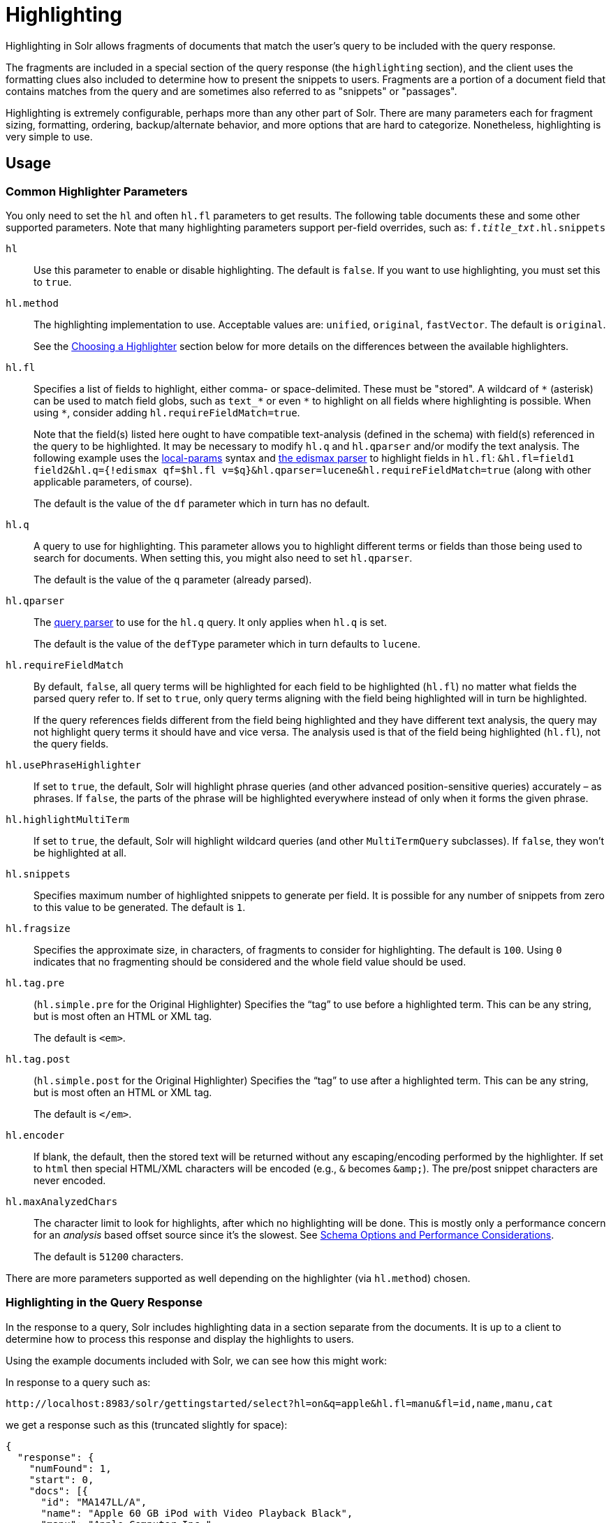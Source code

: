 = Highlighting
// Licensed to the Apache Software Foundation (ASF) under one
// or more contributor license agreements.  See the NOTICE file
// distributed with this work for additional information
// regarding copyright ownership.  The ASF licenses this file
// to you under the Apache License, Version 2.0 (the
// "License"); you may not use this file except in compliance
// with the License.  You may obtain a copy of the License at
//
//   http://www.apache.org/licenses/LICENSE-2.0
//
// Unless required by applicable law or agreed to in writing,
// software distributed under the License is distributed on an
// "AS IS" BASIS, WITHOUT WARRANTIES OR CONDITIONS OF ANY
// KIND, either express or implied.  See the License for the
// specific language governing permissions and limitations
// under the License.

Highlighting in Solr allows fragments of documents that match the user's query to be included with the query response.

The fragments are included in a special section of the query response (the `highlighting` section), and the client uses the formatting clues also included to determine how to present the snippets to users. Fragments are a portion of a document field that contains matches from the query and are sometimes also referred to as "snippets" or "passages".

Highlighting is extremely configurable, perhaps more than any other part of Solr. There are many parameters each for fragment sizing, formatting, ordering, backup/alternate behavior, and more options that are hard to categorize. Nonetheless, highlighting is very simple to use.

== Usage

=== Common Highlighter Parameters
You only need to set the `hl` and often `hl.fl` parameters to get results. The following table documents these and some other supported parameters. Note that many highlighting parameters support per-field overrides, such as: `f._title_txt_.hl.snippets`

`hl`::
Use this parameter to enable or disable highlighting. The default is `false`. If you want to use highlighting, you must set this to `true`.

`hl.method`::
The highlighting implementation to use. Acceptable values are: `unified`, `original`, `fastVector`. The default is `original`.
+
See the <<Choosing a Highlighter>> section below for more details on the differences between the available highlighters.

`hl.fl`::
Specifies a list of fields to highlight, either comma- or space-delimited.  These must be "stored".
A wildcard of `\*` (asterisk) can be used to match field globs, such as `text_*` or even `\*` to highlight on all fields where highlighting is possible.
When using `*`, consider adding `hl.requireFieldMatch=true`.
+
Note that the field(s) listed here ought to have compatible text-analysis (defined in the schema) with field(s) referenced in the query to be highlighted.
It may be necessary to modify `hl.q` and `hl.qparser` and/or modify the text analysis.
The following example uses the <<local-parameters-in-queries.adoc#local-parameters-in-queries,local-params>> syntax and <<the-extended-dismax-query-parser.adoc#the-extended-dismax-query-parser,the edismax parser>> to highlight fields in `hl.fl`:
`&hl.fl=field1 field2&hl.q={!edismax qf=$hl.fl v=$q}&hl.qparser=lucene&hl.requireFieldMatch=true` (along with other applicable parameters, of course).
+
The default is the value of the `df` parameter which in turn has no default.

`hl.q`::
A query to use for highlighting.
This parameter allows you to highlight different terms or fields than those being used to search for documents.
When setting this, you might also need to set `hl.qparser`.
+
The default is the value of the `q` parameter (already parsed).

`hl.qparser`::
The <<query-syntax-and-parsing.adoc#query-syntax-and-parsing,query parser>> to use for the `hl.q` query.  It only applies when `hl.q` is set.
+
The default is the value of the `defType` parameter which in turn defaults to `lucene`.

`hl.requireFieldMatch`::
By default, `false`, all query terms will be highlighted for each field to be highlighted (`hl.fl`) no matter what fields the parsed query refer to. If set to `true`, only query terms aligning with the field being highlighted will in turn be highlighted.
+
If the query references fields different from the field being highlighted and they have different text analysis, the query may not highlight query terms it should have and vice versa. The analysis used is that of the field being highlighted (`hl.fl`), not the query fields.

`hl.usePhraseHighlighter`::
If set to `true`, the default, Solr will highlight phrase queries (and other advanced position-sensitive queries) accurately – as phrases. If `false`, the parts of the phrase will be highlighted everywhere instead of only when it forms the given phrase.

`hl.highlightMultiTerm`::
If set to `true`, the default, Solr will highlight wildcard queries (and other `MultiTermQuery` subclasses). If `false`, they won't be highlighted at all.

`hl.snippets`::
Specifies maximum number of highlighted snippets to generate per field. It is possible for any number of snippets from zero to this value to be generated. The default is `1`.

`hl.fragsize`::
Specifies the approximate size, in characters, of fragments to consider for highlighting. The default is `100`. Using `0` indicates that no fragmenting should be considered and the whole field value should be used.

`hl.tag.pre`::
(`hl.simple.pre` for the Original Highlighter) Specifies the “tag” to use before a highlighted term. This can be any string, but is most often an HTML or XML tag.
+
The default is `<em>`.

`hl.tag.post`::
(`hl.simple.post` for the Original Highlighter) Specifies the “tag” to use after a highlighted term. This can be any string, but is most often an HTML or XML tag.
+
The default is `</em>`.

`hl.encoder`::
If blank, the default, then the stored text will be returned without any escaping/encoding performed by the highlighter. If set to `html` then special HTML/XML characters will be encoded (e.g., `&` becomes `\&amp;`). The pre/post snippet characters are never encoded.

`hl.maxAnalyzedChars`::
The character limit to look for highlights, after which no highlighting will be done. This is mostly only a performance concern for an _analysis_ based offset source since it's the slowest. See <<Schema Options and Performance Considerations>>.
+
The default is `51200` characters.

There are more parameters supported as well depending on the highlighter (via `hl.method`) chosen.

=== Highlighting in the Query Response

In the response to a query, Solr includes highlighting data in a section separate from the documents. It is up to a client to determine how to process this response and display the highlights to users.

Using the example documents included with Solr, we can see how this might work:

In response to a query such as:

[source,text]
http://localhost:8983/solr/gettingstarted/select?hl=on&q=apple&hl.fl=manu&fl=id,name,manu,cat

we get a response such as this (truncated slightly for space):

[source,json]
----
{
  "response": {
    "numFound": 1,
    "start": 0,
    "docs": [{
      "id": "MA147LL/A",
      "name": "Apple 60 GB iPod with Video Playback Black",
      "manu": "Apple Computer Inc.",
      "cat": [
        "electronics",
        "music"
      ]
    }]
  },
  "highlighting": {
    "MA147LL/A": {
      "manu": [
        "<em>Apple</em> Computer Inc."
      ]
    }
  }
}
----

Note the two sections `docs` and `highlighting`. The `docs` section contains the fields of the document requested with the `fl` parameter of the query (only "id", "name", "manu", and "cat").

The `highlighting` section includes the ID of each document, and the field that contains the highlighted portion. In this example, we used the `hl.fl` parameter to say we wanted query terms highlighted in the "manu" field. When there is a match to the query term in that field, it will be included for each document ID in the list.

== Choosing a Highlighter

Solr provides a `HighlightComponent` (a <<requesthandlers-and-searchcomponents-in-solrconfig.adoc#search-components,`SearchComponent`>>) and it's in the default list of components for search handlers. It offers a somewhat unified API over multiple actual highlighting implementations (or simply "highlighters") that do the business of highlighting.

There are many parameters supported by more than one highlighter, and sometimes the implementation details and semantics will be a bit different, so don't expect identical results when switching highlighters. You should use the `hl.method` parameter to choose a highlighter but it's also possible to explicitly configure an implementation by class name in `solrconfig.xml`.

There are four highlighters available that can be chosen at runtime with the `hl.method` parameter, in order of general recommendation:


<<The Unified Highlighter,Unified Highlighter>>:: (`hl.method=unified`)
+
The Unified Highlighter is the newest highlighter (as of Solr 6.4), which stands out as the most performant and accurate of the options.
It can handle typical requirements and others possibly via plugins/extension.
We recommend that you try this highlighter even though it isn't the default (yet).
+
The UH highlights a query very _accurately_ and thus is true to what the underlying Lucene query actually matches.
Other highlighters highlight terms more liberally (over-highlight).
For esoteric/custom queries, this highlighter has a greater likelihood of supporting it than the others.
+
A strong benefit to this highlighter is that you can opt to configure Solr to put more information in the underlying index to speed up highlighting of large documents; multiple configurations are supported, even on a per-field basis.
There is little or no such flexibility of offset sources for the other highlighters.
More on this below.
+
There are some reasons not to choose this highlighter:
Passage scoring does not consider boosts in the query.
Some users want more/better passage breaking flexibility.
The "alternate" fallback options are more primitive.

<<The Original Highlighter,Original Highlighter>>:: (`hl.method=original`, the default)
+
The Original Highlighter, sometimes called the "Standard Highlighter" or "Default Highlighter", is Lucene's original highlighter – a venerable option with a high degree of customization options.
Its query accuracy is good enough for most needs, although it's not quite as good/perfect as the Unified Highlighter.
+
The Original Highlighter will normally analyze stored text on the fly in order to highlight. It will use full term vectors if available.
+
Where this highlighter falls short is performance; it's often twice as slow as the Unified Highlighter. And despite being the most customizable, it doesn't have a BreakIterator based fragmenter (all the others do), which could pose a challenge for some languages.


<<The FastVector Highlighter,FastVector Highlighter>>:: (`hl.method=fastVector`)
+
The FastVector Highlighter _requires_ full term vector options (`termVectors`, `termPositions`, and `termOffsets`) on the field, and is optimized with that in mind. It is nearly as configurable as the Original Highlighter with some variability.
+
This highlighter notably supports multi-colored highlighting such that different query words can be denoted in the fragment with different marking, usually expressed as an HTML tag with a unique color.
+
This highlighter's query-representation is less advanced than the Original or Unified Highlighters: for example it will not work well with the `surround` parser, and there are multiple reported bugs pertaining to queries with stop-words.

Both the FastVector and Original Highlighters can be used in conjunction in a search request to highlight some fields with one and some the other. In contrast, the Unified Highlighter can only be chosen exclusively.


The Unified Highlighter is exclusively configured via search parameters. In contrast, some settings for the Original and FastVector Highlighters are set in `solrconfig.xml`. There's a robust example of the latter in the "```techproducts```" configset.

In addition to further information below, more information can be found in the {solr-javadocs}/solr-core/org/apache/solr/highlight/package-summary.html[Solr javadocs].

=== Schema Options and Performance Considerations

Fundamental to the internals of highlighting are detecting the _offsets_ of the individual words that match the query. Some of the highlighters can run the stored text through the analysis chain defined in the schema, some can look them up from _postings_, and some can look them up from _term vectors._ These choices have different trade-offs:

* *Analysis*: Supported by the Unified and Original Highlighters. If you don't go out of your way to configure the other options below, the highlighter will analyze the stored text on the fly (during highlighting) to calculate offsets.
+
The benefit of this approach is that your index won't grow larger with any extra data that isn't strictly necessary for highlighting.
+
The down side is that highlighting speed is roughly linear with the amount of text to process, with a large factor being the complexity of your analysis chain.
+
For "short" text, this is a good choice. Or maybe it's not short but you're prioritizing a smaller index and indexing speed over highlighting performance.
* *Postings*: Supported by the Unified Highlighter. Set `storeOffsetsWithPositions` to `true`. This adds a moderate amount of extra data to the index but it speeds up highlighting tremendously, especially compared to analysis with longer text fields.
+
However, wildcard queries will fall back to analysis unless "light" term vectors are added.

** *with Term Vectors (light)*: Supported only by the Unified Highlighter. To enable this mode set `termVectors` to `true` but no other term vector related options on the field being highlighted.
+
This adds even more data to the index than just `storeOffsetsWithPositions` but not as much as enabling all the extra term vector options. Term Vectors are only accessed by the highlighter when a wildcard query is used and will prevent a fall back to analysis of the stored text.
+
This is definitely the fastest option for highlighting wildcard queries on large text fields.
* *Term Vectors (full)*: Supported by the Unified, FastVector, and Original Highlighters. Set `termVectors`, `termPositions`, and `termOffsets` to `true`, and potentially `termPayloads` for advanced use cases.
+
This adds substantial weight to the index – similar in size to the compressed stored text. If you are using the Unified Highlighter then this is not a recommended configuration since it's slower and heavier than postings with light term vectors. However, this could make sense if full term vectors are already needed for another use-case.

== The Unified Highlighter

The Unified Highlighter supports these following additional parameters to the ones listed earlier:

`hl.offsetSource`::
By default, the Unified Highlighter will usually pick the right offset source (see above). However it may be ambiguous such as during a migration from one offset source to another that hasn't completed.
+
The offset source can be explicitly configured to one of: `ANALYSIS`, `POSTINGS`, `POSTINGS_WITH_TERM_VECTORS`, or `TERM_VECTORS`.

`hl.fragalign`::
Fragment alignment can influence where the match in a passage is positioned. This floating point value is used to break the remaining `hl.fragsize` of the passage around the match. The default value of `0.0` means to align the match to the left, this is the backward-compatible setting. A value of `0.5` would mean that equal amount of text should be around the match on both sides, while `1.0` to align it to the right. _Note: there are situations where the requested alignment is not plausible. This depends on the length of the match, the used breakiterator and the text content around the match._
+
Before the introduction of this parameter all passages had left-aligned matches. Changing the `hl.bs.type` to `WORD` and the `hl.fragalign` to `0.5` will make results that closely resemble what the other highlighters produce by default.

`hl.tag.ellipsis`::
By default, each snippet is returned as a separate value (as is done with the other highlighters). Set this parameter to instead return one string with this text as the delimiter. _Note: this is likely to be removed in the future._

`hl.defaultSummary`::
If `true`, use the leading portion of the text as a snippet if a proper highlighted snippet can't otherwise be generated. The default is `false`.

`hl.score.k1`::
Specifies BM25 term frequency normalization parameter 'k1'. For example, it can be set to `0` to rank passages solely based on the number of query terms that match. The default is `1.2`.

`hl.score.b`::
Specifies BM25 length normalization parameter 'b'. For example, it can be set to "0" to ignore the length of passages entirely when ranking. The default is `0.75`.

`hl.score.pivot`::
Specifies BM25 average passage length in characters. The default is `87`.

`hl.bs.language`::
Specifies the breakiterator language for dividing the document into passages.

`hl.bs.country`::
Specifies the breakiterator country for dividing the document into passages.

`hl.bs.variant`::
Specifies the breakiterator variant for dividing the document into passages.

`hl.bs.type`::
Specifies the breakiterator type for dividing the document into passages. Can be `SEPARATOR`, `SENTENCE`, `WORD`*, `CHARACTER`, `LINE`, or `WHOLE`. `SEPARATOR` is special value that splits text on a user-provided character in `hl.bs.separator`.
+
The default is `SENTENCE`.

`hl.bs.separator`::
Indicates which character to break the text on. Use only if you have defined `hl.bs.type=SEPARATOR`.
+
This is useful when the text has already been manipulated in advance to have a special delineation character at desired highlight passage boundaries. This character will still appear in the text as the last character of a passage.

`hl.weightMatches`::
Tells the UH to use Lucene's new "Weight Matches" API instead of doing SpanQuery conversion.
This is the most accurate highlighting mode reflecting the query.
Furthermore, phrases will be highlighted as a whole instead of word by word.
+
The default is `true`.
However if either `hl.usePhraseHighlighter` or `hl.multiTermQuery` are set to false, then this setting is effectively false no matter what you set it to.

== The Original Highlighter

The Original Highlighter supports these following additional parameters to the ones listed earlier:

`hl.mergeContiguous`::
Instructs Solr to collapse contiguous fragments into a single fragment. A value of `true` indicates contiguous fragments will be collapsed into single fragment. The default value, `false`, is also the backward-compatible setting.

`hl.maxMultiValuedToExamine`::
Specifies the maximum number of entries in a multi-valued field to examine before stopping. This can potentially return zero results if the limit is reached before any matches are found.
+
If used with the `maxMultiValuedToMatch`, whichever limit is reached first will determine when to stop looking.
+
The default is `Integer.MAX_VALUE`.

`hl.maxMultiValuedToMatch`::
Specifies the maximum number of matches in a multi-valued field that are found before stopping.
+
If `hl.maxMultiValuedToExamine` is also defined, whichever limit is reached first will determine when to stop looking.
+
The default is `Integer.MAX_VALUE`.

`hl.alternateField`::
Specifies a field to be used as a backup default summary if Solr cannot generate a snippet (i.e., because no terms match).

`hl.maxAlternateFieldLength`::
Specifies the maximum number of characters of the field to return. Any value less than or equal to `0` means the field's length is unlimited (the default behavior).
+
This parameter is only used in conjunction with the `hl.alternateField` parameter.

`hl.highlightAlternate`::
If set to `true`, the default, and `hl.alternateFieldName` is active, Solr will show the entire alternate field, with highlighting of occurrences. If `hl.maxAlternateFieldLength=N` is used, Solr returns max `N` characters surrounding the best matching fragment.
+
If set to `false`, or if there is no match in the alternate field either, the alternate field will be shown without highlighting.

`hl.formatter`::
Selects a formatter for the highlighted output. Currently the only legal value is `simple`, which surrounds a highlighted term with a customizable pre- and post-text snippet.

`hl.simple.pre`, `hl.simple.post`::
Specifies the text that should appear before (`hl.simple.pre`) and after (`hl.simple.post`) a highlighted term, when using the `simple` formatter. The default is `<em>` and `</em>`.

`hl.fragmenter`::
Specifies a text snippet generator for highlighted text. The standard (default) fragmenter is `gap`, which creates fixed-sized fragments with gaps for multi-valued fields.
+
Another option is `regex`, which tries to create fragments that resemble a specified regular expression.

`hl.regex.slop`::
When using the regex fragmenter (`hl.fragmenter=regex`), this parameter defines the factor by which the fragmenter can stray from the ideal fragment size (given by `hl.fragsize`) to accommodate a regular expression.
+
For instance, a slop of `0.2` with `hl.fragsize=100` should yield fragments between 80 and 120 characters in length. It is usually good to provide a slightly smaller `hl.fragsize` value when using the regex fragmenter.
+
The default is `0.6`.

`hl.regex.pattern`::
Specifies the regular expression for fragmenting. This could be used to extract sentences.

`hl.regex.maxAnalyzedChars`::
Instructs Solr to analyze only this many characters from a field when using the regex fragmenter (after which, the fragmenter produces fixed-sized fragments). The default is `10000`.
+
Note, applying a complicated regex to a huge field is computationally expensive.

`hl.preserveMulti`::
If `true`, multi-valued fields will return all values in the order they were saved in the index. If `false`, the default, only values that match the highlight request will be returned.

`hl.payloads`::
When `hl.usePhraseHighlighter` is `true` and the indexed field has payloads but not term vectors (generally quite rare), the index's payloads will be read into the highlighter's memory index along with the postings.
+
If this may happen and you know you don't need them for highlighting (i.e., your queries don't filter by payload) then you can save a little memory by setting this to false.

The Original Highlighter has a plugin architecture that enables new functionality to be registered in `solrconfig.xml`. The "```techproducts```" configset shows most of these settings explicitly. You can use it as a guide to provide your own components to include a `SolrFormatter`, `SolrEncoder`, and `SolrFragmenter.`

== The FastVector Highlighter

The FastVector Highlighter (FVH) can be used in conjunction with the Original Highlighter if not all fields should be highlighted with the FVH. In such a mode, set `hl.method=original` and `f.yourTermVecField.hl.method=fastVector` for all fields that should use the FVH. One annoyance to keep in mind is that the Original Highlighter uses `hl.simple.pre` whereas the FVH (and other highlighters) use `hl.tag.pre`.

In addition to the initial listed parameters, the following parameters documented for the Original Highlighter above are also supported by the FVH:

* `hl.alternateField`
* `hl.maxAlternateFieldLength`
* `hl.highlightAlternate`

And here are additional parameters supported by the FVH:

`hl.fragListBuilder`::
The snippet fragmenting algorithm. The `weighted` fragListBuilder uses IDF-weights to order fragments. This fragListBuilder is the default.
+
Other options are `single`, which returns the entire field contents as one snippet, or `simple`. You can select a fragListBuilder with this parameter, or modify an existing implementation in `solrconfig.xml` to be the default by adding "default=true".

`hl.fragmentsBuilder`::
The fragments builder is responsible for formatting the fragments, which uses `<em>` and `</em>` markup by default (if `hl.tag.pre` and `hl.tag.post` are not defined).
+
Another pre-configured choice is `colored`, which is an example of how to use the fragments builder to insert HTML into the snippets for colored highlights if you choose. You can also implement your own if you'd like. You can select a fragments builder with this parameter, or modify an existing implementation in `solrconfig.xml` to be the default by adding "default=true".

`hl.boundaryScanner`::
See <<Using Boundary Scanners with the FastVector Highlighter>> below.

`hl.bs.*`::
See <<Using Boundary Scanners with the FastVector Highlighter>> below.

`hl.phraseLimit`::
The maximum number of phrases to analyze when searching for the highest-scoring phrase. The default is `5000`.

`hl.multiValuedSeparatorChar`::
Text to use to separate one value from the next for a multi-valued field. The default is " " (a space).

=== Using Boundary Scanners with the FastVector Highlighter

The FastVector Highlighter will occasionally truncate highlighted words. To prevent this, implement a boundary scanner in `solrconfig.xml`, then use the `hl.boundaryScanner` parameter to specify the boundary scanner for highlighting.

Solr supports two boundary scanners: `breakIterator` and `simple`.

==== The breakIterator Boundary Scanner

The `breakIterator` boundary scanner offers excellent performance right out of the box by taking locale and boundary type into account. In most cases you will want to use the `breakIterator` boundary scanner. To implement the `breakIterator` boundary scanner, add this code to the `highlighting` section of your `solrconfig.xml` file, adjusting the type, language, and country values as appropriate to your application:

[source,xml]
----
<boundaryScanner name="breakIterator" class="solr.highlight.BreakIteratorBoundaryScanner">
   <lst name="defaults">
     <str name="hl.bs.type">WORD</str>
     <str name="hl.bs.language">en</str>
     <str name="hl.bs.country">US</str>
   </lst>
</boundaryScanner>
----

Possible values for the `hl.bs.type` parameter are WORD, LINE, SENTENCE, and CHARACTER.

==== The simple Boundary Scanner

The `simple` boundary scanner scans term boundaries for a specified maximum character value (`hl.bs.maxScan`) and for common delimiters such as punctuation marks (`hl.bs.chars`). To implement the `simple` boundary scanner, add this code to the `highlighting` section of your `solrconfig.xml` file, adjusting the values as appropriate to your application:

[source,xml]
----
<boundaryScanner name="simple" class="solr.highlight.SimpleBoundaryScanner" default="true">
   <lst name="defaults">
     <str name="hl.bs.maxScan">10</str>
     <str name="hl.bs.chars">.,!?\t\n</str>
   </lst>
</boundaryScanner>
----
